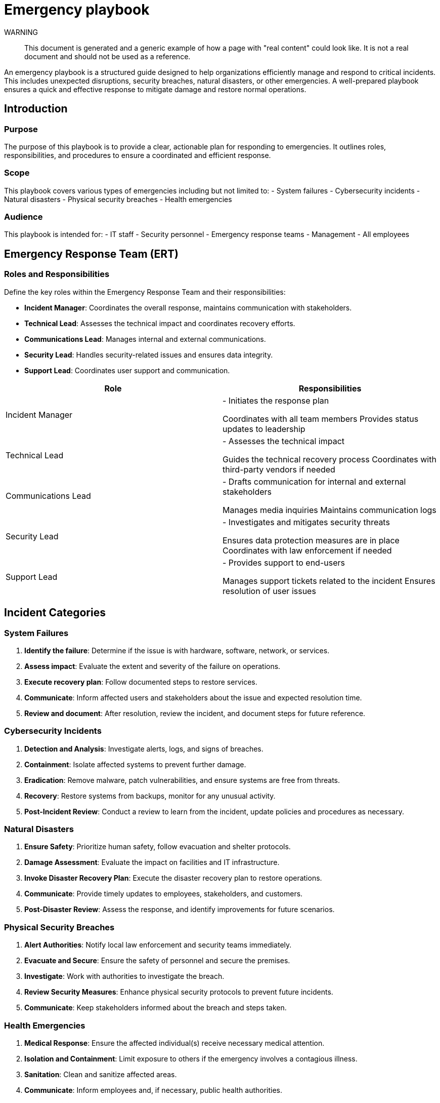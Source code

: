 = Emergency playbook

WARNING::
This document is generated and a generic example of how a page with "real content" could look like.
It is not a real document and should not be used as a reference.

An emergency playbook is a structured guide designed to help organizations efficiently manage and respond to critical incidents. This includes unexpected disruptions, security breaches, natural disasters, or other emergencies. A well-prepared playbook ensures a quick and effective response to mitigate damage and restore normal operations.

== Introduction

=== Purpose

The purpose of this playbook is to provide a clear, actionable plan for responding to emergencies.
It outlines roles, responsibilities, and procedures to ensure a coordinated and efficient response.

=== Scope

This playbook covers various types of emergencies including but not limited to:
- System failures
- Cybersecurity incidents
- Natural disasters
- Physical security breaches
- Health emergencies

=== Audience

This playbook is intended for:
- IT staff
- Security personnel
- Emergency response teams
- Management
- All employees

== Emergency Response Team (ERT)

=== Roles and Responsibilities

Define the key roles within the Emergency Response Team and their responsibilities:

- *Incident Manager*: Coordinates the overall response, maintains communication with stakeholders.
- *Technical Lead*: Assesses the technical impact and coordinates recovery efforts.
- *Communications Lead*: Manages internal and external communications.
- *Security Lead*: Handles security-related issues and ensures data integrity.
- *Support Lead*: Coordinates user support and communication.

[cols="1,1",options="header"]
|===
| Role | Responsibilities

| Incident Manager | - Initiates the response plan

Coordinates with all team members
Provides status updates to leadership
| Technical Lead | - Assesses the technical impact

Guides the technical recovery process
Coordinates with third-party vendors if needed
| Communications Lead | - Drafts communication for internal and external stakeholders

Manages media inquiries
Maintains communication logs
| Security Lead | - Investigates and mitigates security threats

Ensures data protection measures are in place
Coordinates with law enforcement if needed
| Support Lead | - Provides support to end-users

Manages support tickets related to the incident
Ensures resolution of user issues
|===

== Incident Categories

=== System Failures

1. *Identify the failure*: Determine if the issue is with hardware, software, network, or services.
2. *Assess impact*: Evaluate the extent and severity of the failure on operations.
3. *Execute recovery plan*: Follow documented steps to restore services.
4. *Communicate*: Inform affected users and stakeholders about the issue and expected resolution time.
5. *Review and document*: After resolution, review the incident, and document steps for future reference.

=== Cybersecurity Incidents

1. *Detection and Analysis*: Investigate alerts, logs, and signs of breaches.
2. *Containment*: Isolate affected systems to prevent further damage.
3. *Eradication*: Remove malware, patch vulnerabilities, and ensure systems are free from threats.
4. *Recovery*: Restore systems from backups, monitor for any unusual activity.
5. *Post-Incident Review*: Conduct a review to learn from the incident, update policies and procedures as necessary.

=== Natural Disasters

1. *Ensure Safety*: Prioritize human safety, follow evacuation and shelter protocols.
2. *Damage Assessment*: Evaluate the impact on facilities and IT infrastructure.
3. *Invoke Disaster Recovery Plan*: Execute the disaster recovery plan to restore operations.
4. *Communicate*: Provide timely updates to employees, stakeholders, and customers.
5. *Post-Disaster Review*: Assess the response, and identify improvements for future scenarios.

=== Physical Security Breaches

1. *Alert Authorities*: Notify local law enforcement and security teams immediately.
2. *Evacuate and Secure*: Ensure the safety of personnel and secure the premises.
3. *Investigate*: Work with authorities to investigate the breach.
4. *Review Security Measures*: Enhance physical security protocols to prevent future incidents.
5. *Communicate*: Keep stakeholders informed about the breach and steps taken.

=== Health Emergencies

1. *Medical Response*: Ensure the affected individual(s) receive necessary medical attention.
2. *Isolation and Containment*: Limit exposure to others if the emergency involves a contagious illness.
3. *Sanitation*: Clean and sanitize affected areas.
4. *Communicate*: Inform employees and, if necessary, public health authorities.
5. *Review Policies*: Update emergency health protocols based on the incident.

== Communication Plan

=== Internal Communication

Establish clear and timely communication with employees:
- *Email Alerts*: Send detailed updates about the incident and response measures.
- *Meetings*: Conduct regular briefings to keep all team members informed.
- *Emergency Hotlines*: Provide contact numbers for immediate assistance and information.

=== External Communication

Manage external communications with customers, partners, and media:
- *Press Releases*: Draft statements for media inquiries.
- *Customer Notifications*: Inform customers about any impact on services and steps being taken.
- *Social Media*: Use official social media channels for updates and responses.

== Review and Improvement

=== Post-Incident Review

Conduct a thorough review after every incident to identify strengths and weaknesses:
- *What went well?*
- *What could be improved?*
- *Were all protocols followed?*
- *Update the playbook*: Revise the playbook based on lessons learned.

=== Training and Drills

Regularly train employees and conduct drills to ensure readiness:
- *Emergency Drills*: Simulate different scenarios to practice the response.
- *Regular Training*: Provide ongoing training for the Emergency Response Team and other staff.

== Conclusion

A comprehensive emergency playbook is critical for effective incident management. Regularly update and practice the procedures to ensure a timely and coordinated response, mitigating the impact of emergencies and protecting your organization.
